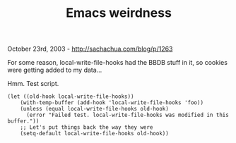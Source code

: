 #+TITLE: Emacs weirdness

October 23rd, 2003 -
[[http://sachachua.com/blog/p/1263][http://sachachua.com/blog/p/1263]]

For some reason, local-write-file-hooks had the BBDB stuff in it, so
 cookies were getting added to my data...

Hmm. Test script.

#+BEGIN_EXAMPLE
    (let ((old-hook local-write-file-hooks))
        (with-temp-buffer (add-hook 'local-write-file-hooks 'foo))
        (unless (equal local-write-file-hooks old-hook)
          (error "Failed test. local-write-file-hooks was modified in this buffer."))
        ;; Let's put things back the way they were
        (setq-default local-write-file-hooks old-hook))
#+END_EXAMPLE

